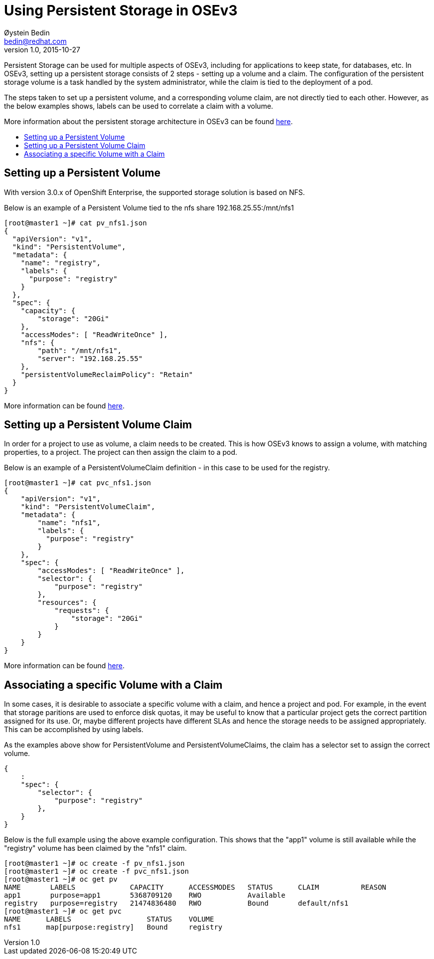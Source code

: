 = Using Persistent Storage in OSEv3
Øystein Bedin <bedin@redhat.com>
v1.0, 2015-10-27
:scripts_repo: https://github.com/rhtconsulting/rhc-ose
:toc: macro
:toc-title:

Persistent Storage can be used for multiple aspects of OSEv3, including for applications to keep state, for databases, etc. In OSEv3, setting up a persistent storage consists of 2 steps - setting up a volume and a claim. The configuration of the persistent storage volume is a task handled by the system administrator, while the claim is tied to the deployment of a pod. 

The steps taken to set up a persistent volume, and a corresponding volume claim, are not directly tied to each other. However, as the below examples shows, labels can be used to correlate a claim with a volume. 

More information about the persistent storage architecture in OSEv3 can be found https://docs.openshift.com/enterprise/3.0/architecture/additional_concepts/storage.html[here].

toc::[]

== Setting up a Persistent Volume

With version 3.0.x of OpenShift Enterprise, the supported storage solution is based on NFS. 

Below is an example of a Persistent Volume tied to the nfs share 192.168.25.55:/mnt/nfs1

----
[root@master1 ~]# cat pv_nfs1.json  
{ 
  "apiVersion": "v1", 
  "kind": "PersistentVolume", 
  "metadata": { 
    "name": "registry", 
    "labels": { 
      "purpose": "registry" 
    } 
  }, 
  "spec": { 
    "capacity": { 
        "storage": "20Gi" 
    }, 
    "accessModes": [ "ReadWriteOnce" ], 
    "nfs": { 
        "path": "/mnt/nfs1", 
        "server": "192.168.25.55" 
    }, 
    "persistentVolumeReclaimPolicy": "Retain" 
  } 
} 
----

More information can be found https://docs.openshift.com/enterprise/3.0/admin_guide/persistent_storage_nfs.html[here].

== Setting up a Persistent Volume Claim

In order for a project to use as volume, a claim needs to be created. This is how OSEv3 knows to assign a volume, with matching properties, to a project. The project can then assign the claim to a pod. 

Below is an example of a PersistentVolumeClaim definition - in this case to be used for the registry. 

----
[root@master1 ~]# cat pvc_nfs1.json  
{ 
    "apiVersion": "v1", 
    "kind": "PersistentVolumeClaim", 
    "metadata": { 
        "name": "nfs1", 
        "labels": { 
          "purpose": "registry" 
        } 
    }, 
    "spec": { 
        "accessModes": [ "ReadWriteOnce" ], 
        "selector": { 
            "purpose": "registry" 
        }, 
        "resources": { 
            "requests": { 
                "storage": "20Gi" 
            } 
        } 
    } 
} 
----

More information can be found https://docs.openshift.com/enterprise/3.0/dev_guide/persistent_volumes.html[here].

== Associating a specific Volume with a Claim

In some cases, it is desirable to associate a specific volume with a claim, and hence a project and pod. For example, in the event that storage paritions are used to enforce disk quotas, it may be useful to know that a particular project gets the correct partition assigned for its use. Or, maybe different projects have different SLAs and hence the storage needs to be assigned appropriately. This can be accomplished by using labels. 

As the examples above show for PersistentVolume and PersistentVolumeClaims, the claim has a selector set to assign the correct volume.
----
{ 
    :
    "spec": {
        "selector": {
            "purpose": "registry"
        },
    }
}
----

Below is the full example using the above example configuration. This shows that the "app1" volume is still available while the "registry" volume has been claimed by the "nfs1" claim.

----
[root@master1 ~]# oc create -f pv_nfs1.json 
[root@master1 ~]# oc create -f pvc_nfs1.json 
[root@master1 ~]# oc get pv 
NAME       LABELS             CAPACITY      ACCESSMODES   STATUS      CLAIM          REASON 
app1       purpose=app1       5368709120    RWO           Available                   
registry   purpose=registry   21474836480   RWO           Bound       default/nfs1    
[root@master1 ~]# oc get pvc 
NAME      LABELS                  STATUS    VOLUME 
nfs1      map[purpose:registry]   Bound     registry 
----

